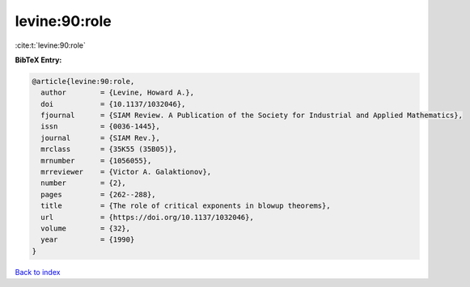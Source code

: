 levine:90:role
==============

:cite:t:`levine:90:role`

**BibTeX Entry:**

.. code-block:: bibtex

   @article{levine:90:role,
     author        = {Levine, Howard A.},
     doi           = {10.1137/1032046},
     fjournal      = {SIAM Review. A Publication of the Society for Industrial and Applied Mathematics},
     issn          = {0036-1445},
     journal       = {SIAM Rev.},
     mrclass       = {35K55 (35B05)},
     mrnumber      = {1056055},
     mrreviewer    = {Victor A. Galaktionov},
     number        = {2},
     pages         = {262--288},
     title         = {The role of critical exponents in blowup theorems},
     url           = {https://doi.org/10.1137/1032046},
     volume        = {32},
     year          = {1990}
   }

`Back to index <../By-Cite-Keys.html>`_
